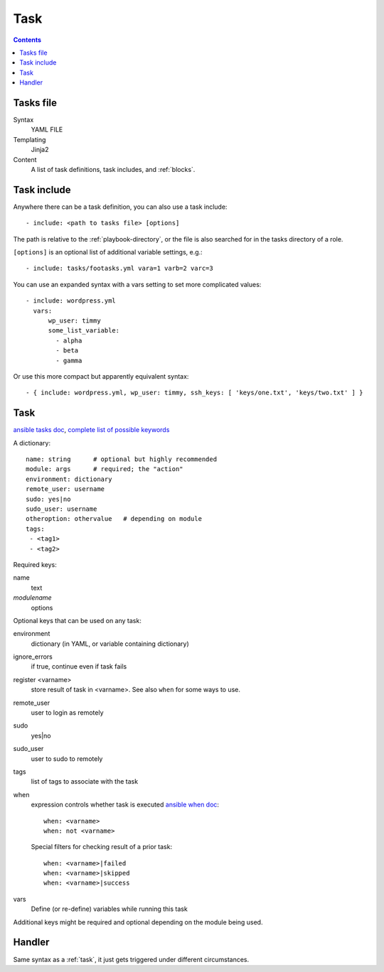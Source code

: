Task
====
.. contents::

.. _tasks-file:

Tasks file
----------

Syntax
    YAML FILE
Templating
    Jinja2
Content
    A list of task definitions, task includes, and
    :ref:`blocks`.

.. _task-include:

Task include
-------------

Anywhere there can be a task definition, you
can also use a task include::

    - include: <path to tasks file> [options]

The path is relative to the :ref:`playbook-directory`, or
the file is also searched for in the tasks directory of a role.

``[options]`` is an optional list of additional variable
settings, e.g.::

    - include: tasks/footasks.yml vara=1 varb=2 varc=3

You can use an expanded syntax with a vars setting to set
more complicated values::

      - include: wordpress.yml
        vars:
            wp_user: timmy
            some_list_variable:
              - alpha
              - beta
              - gamma

Or use this more compact but apparently equivalent syntax::

    - { include: wordpress.yml, wp_user: timmy, ssh_keys: [ 'keys/one.txt', 'keys/two.txt' ] }

.. _task:

Task
------

`ansible tasks doc <http://docs.ansible.com/ansible/playbooks_intro.html#tasks-list>`_,
`complete list of possible keywords <http://docs.ansible.com/ansible/latest/playbooks_keywords.html#task>`_

A dictionary::

   name: string      # optional but highly recommended
   module: args      # required; the "action"
   environment: dictionary
   remote_user: username
   sudo: yes|no
   sudo_user: username
   otheroption: othervalue   # depending on module
   tags:
    - <tag1>
    - <tag2>


Required keys:

name
    text
*modulename*
    options

Optional keys that can be used on any task:

environment
    dictionary (in YAML, or variable containing dictionary)
ignore_errors
    if true, continue even if task fails
register <varname>
    store result of task in <varname>.  See also ``when`` for some ways to use.
remote_user
    user to login as remotely
sudo
    yes|no
sudo_user
    user to sudo to remotely
tags
    list of tags to associate with the task
when
    expression controls whether task is executed
    `ansible when doc <https://docs.ansible.com/ansible/playbooks_conditionals.html#the-when-statement>`_::

        when: <varname>
        when: not <varname>

    Special filters for checking result of a prior task::

        when: <varname>|failed
        when: <varname>|skipped
        when: <varname>|success
vars
    Define (or re-define) variables while running this task

Additional keys might be required and optional depending on the module being used.

.. _handler:

Handler
-----------

Same syntax as a :ref:`task`, it just gets triggered under different circumstances.
